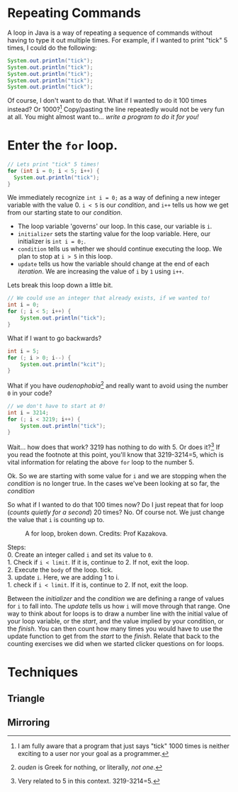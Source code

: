 #+seq_todo: TODO DRAFT DONE

* Repeating Commands

A loop in Java is a way of repeating a sequence of commands without having to type it out multiple times. For example, if I wanted to print "tick" 5 times, I could do the following:

#+begin_src java
System.out.println("tick");
System.out.println("tick");
System.out.println("tick");
System.out.println("tick");
System.out.println("tick");
#+end_src

Of course, I don't want to do that. What if I wanted to do it 100 times instead? Or 1000?[fn:times] Copy/pasting the line repeatedly would not be very fun at all. You might almost want to... /write a program to do it for you!/

* Enter the =for= loop.

#+begin_src java
// Lets print "tick" 5 times!
for (int i = 0; i < 5; i++) {
  System.out.println("tick");
}
#+end_src

We immediately recognize ~int i = 0;~ as a way of defining a new integer variable with the value 0. ~i < 5~ is our /condition/, and ~i++~ tells us how we get from our starting state to our /condition/.

- The loop variable 'governs' our loop. In this case, our variable is =i=.
- ~initializer~ sets the starting value for the loop variable. Here, our initializer is ~int i = 0;~.
- ~condition~ tells us whether we should continue executing the loop. We plan to stop at =i > 5= in this loop.
- ~update~ tells us how the variable should change at the end of each /iteration/. We are increasing the value of =i= by =1= using =i++=.
Lets break this loop down a little bit.

#+begin_src java
// We could use an integer that already exists, if we wanted to!
int i = 0;
for (; i < 5; i++) {
    System.out.println("tick");
}
#+end_src

What if I want to go backwards?

#+begin_src java
int i = 5;
for (; i > 0; i--) {
    System.out.println("kcit");
}
#+end_src

What if you have /oudenophobia/[fn:ouden] and really want to avoid using the number =0= in your code?

#+begin_src java
// we don't have to start at 0!
int i = 3214;
for (; i < 3219; i++) {
    System.out.println("tick");
}
#+end_src

Wait... how does that work? 3219 has nothing to do with 5. Or does it?[fn:spurious] If you read the footnote at this point, you'll know that 3219-3214=5, which is vital information for relating the above =for= loop to the number 5.

Ok. So we are starting with some value for =i= and we are stopping when the /condition/ is no longer true. In the cases we've been looking at so far, the /condition/

So what if I wanted to do that 100 times now? Do I just repeat that for loop (/counts quietly for a second/) 20 times? No. Of course not. We just change the value that =i= is counting up to.

#+CAPTION: A for loop, broken down. Credits: Prof Kazakova.
#+NAME: fig:forloop1
[[file:../../static/img/forloop1.png]]

#+begin_verse
Steps:
0. Create an integer called =i= and set its value to =0=.
1. Check if =i < limit=. If it is, continue to 2. If not, exit the loop.
2. Execute the =body= of the loop. tick.
3. update =i=. Here, we are adding 1 to i.
1. check if =i < limit=. If it is, continue to 2. If not, exit the loop.
#+end_verse

Between the /initializer/ and the /condition/ we are defining a range of values for =i= to fall into. The /update/ tells us how =i= will move through that range. One way to think about for loops is to draw a number line with the initial value of your loop variable, or the /start/, and the value implied by your condition, or the /finish/. You can then count how many times you would have to use the update function to get from the /start/ to the /finish/. Relate that back to the counting exercises we did when we started clicker questions on for loops.

* Techniques
** Triangle
** Mirroring

[fn:times] I am fully aware that a program that just says "tick" 1000 times is neither exciting to a user nor your goal as a programmer.
[fn:ouden] /ouden/ is Greek for nothing, or literally, /not one/.
[fn:spurious] Very related to 5 in this context. 3219-3214=5.
